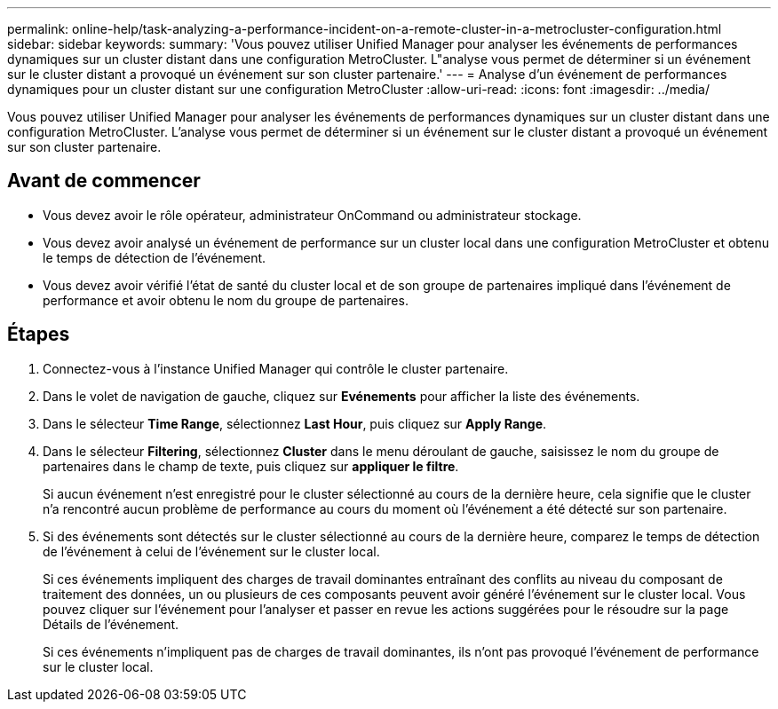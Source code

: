 ---
permalink: online-help/task-analyzing-a-performance-incident-on-a-remote-cluster-in-a-metrocluster-configuration.html 
sidebar: sidebar 
keywords:  
summary: 'Vous pouvez utiliser Unified Manager pour analyser les événements de performances dynamiques sur un cluster distant dans une configuration MetroCluster. L"analyse vous permet de déterminer si un événement sur le cluster distant a provoqué un événement sur son cluster partenaire.' 
---
= Analyse d'un événement de performances dynamiques pour un cluster distant sur une configuration MetroCluster
:allow-uri-read: 
:icons: font
:imagesdir: ../media/


[role="lead"]
Vous pouvez utiliser Unified Manager pour analyser les événements de performances dynamiques sur un cluster distant dans une configuration MetroCluster. L'analyse vous permet de déterminer si un événement sur le cluster distant a provoqué un événement sur son cluster partenaire.



== Avant de commencer

* Vous devez avoir le rôle opérateur, administrateur OnCommand ou administrateur stockage.
* Vous devez avoir analysé un événement de performance sur un cluster local dans une configuration MetroCluster et obtenu le temps de détection de l'événement.
* Vous devez avoir vérifié l'état de santé du cluster local et de son groupe de partenaires impliqué dans l'événement de performance et avoir obtenu le nom du groupe de partenaires.




== Étapes

. Connectez-vous à l'instance Unified Manager qui contrôle le cluster partenaire.
. Dans le volet de navigation de gauche, cliquez sur *Evénements* pour afficher la liste des événements.
. Dans le sélecteur *Time Range*, sélectionnez *Last Hour*, puis cliquez sur *Apply Range*.
. Dans le sélecteur *Filtering*, sélectionnez *Cluster* dans le menu déroulant de gauche, saisissez le nom du groupe de partenaires dans le champ de texte, puis cliquez sur *appliquer le filtre*.
+
Si aucun événement n'est enregistré pour le cluster sélectionné au cours de la dernière heure, cela signifie que le cluster n'a rencontré aucun problème de performance au cours du moment où l'événement a été détecté sur son partenaire.

. Si des événements sont détectés sur le cluster sélectionné au cours de la dernière heure, comparez le temps de détection de l'événement à celui de l'événement sur le cluster local.
+
Si ces événements impliquent des charges de travail dominantes entraînant des conflits au niveau du composant de traitement des données, un ou plusieurs de ces composants peuvent avoir généré l'événement sur le cluster local. Vous pouvez cliquer sur l'événement pour l'analyser et passer en revue les actions suggérées pour le résoudre sur la page Détails de l'événement.

+
Si ces événements n'impliquent pas de charges de travail dominantes, ils n'ont pas provoqué l'événement de performance sur le cluster local.



